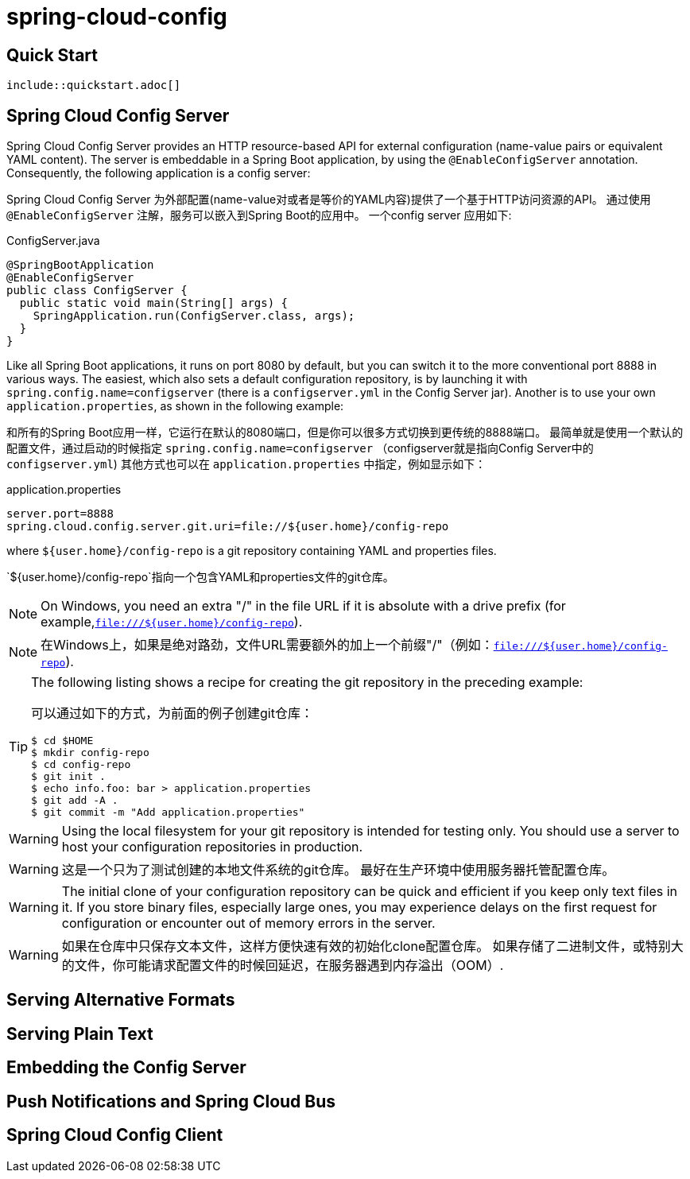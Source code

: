 = spring-cloud-config
:source-highlighter: rouge

== Quick Start

  include::quickstart.adoc[]

== Spring Cloud Config Server

Spring Cloud Config Server provides an HTTP resource-based API for external configuration (name-value pairs or equivalent YAML content).
The server is embeddable in a Spring Boot application, by using the `@EnableConfigServer` annotation.
Consequently, the following application is a config server:

Spring Cloud Config Server 为外部配置(name-value对或者是等价的YAML内容)提供了一个基于HTTP访问资源的API。
通过使用 `@EnableConfigServer` 注解，服务可以嵌入到Spring Boot的应用中。
一个config server 应用如下:

.ConfigServer.java
[source,java]
----
@SpringBootApplication
@EnableConfigServer
public class ConfigServer {
  public static void main(String[] args) {
    SpringApplication.run(ConfigServer.class, args);
  }
}
----

Like all Spring Boot applications, it runs on port 8080 by default, but you can switch it to the more conventional port 8888 in various ways.
The easiest, which also sets a default configuration repository, is by launching it with `spring.config.name=configserver` (there is a `configserver.yml` in the Config Server jar).
Another is to use your own `application.properties`, as shown in the following example:

和所有的Spring Boot应用一样，它运行在默认的8080端口，但是你可以很多方式切换到更传统的8888端口。
最简单就是使用一个默认的配置文件，通过启动的时候指定 `spring.config.name=configserver` （configserver就是指向Config Server中的 `configserver.yml`)
其他方式也可以在 `application.properties` 中指定，例如显示如下：


.application.properties
[source,properties]
----
server.port=8888
spring.cloud.config.server.git.uri=file://${user.home}/config-repo
----

where `${user.home}/config-repo` is a git repository containing YAML and properties files.

`${user.home}/config-repo`指向一个包含YAML和properties文件的git仓库。

NOTE: On Windows, you need an extra "/" in the file URL if it is absolute with a drive prefix (for example,`file:///${user.home}/config-repo`).

NOTE: 在Windows上，如果是绝对路劲，文件URL需要额外的加上一个前缀"/"（例如：`file:///${user.home}/config-repo`).

[TIP]
====
The following listing shows a recipe for creating the git repository in the preceding example:

可以通过如下的方式，为前面的例子创建git仓库：

----
$ cd $HOME
$ mkdir config-repo
$ cd config-repo
$ git init .
$ echo info.foo: bar > application.properties
$ git add -A .
$ git commit -m "Add application.properties"
----
====

WARNING: Using the local filesystem for your git repository is intended for testing only.
You should use a server to host your configuration repositories in production.

WARNING: 这是一个只为了测试创建的本地文件系统的git仓库。
最好在生产环境中使用服务器托管配置仓库。

WARNING: The initial clone of your configuration repository can be quick and efficient if you keep only text files in it.
If you store binary files, especially large ones, you may experience delays on the first request for configuration or encounter out of memory errors in the server.

WARNING: 如果在仓库中只保存文本文件，这样方便快速有效的初始化clone配置仓库。
如果存储了二进制文件，或特别大的文件，你可能请求配置文件的时候回延迟，在服务器遇到内存溢出（OOM）.

== Serving Alternative Formats
== Serving Plain Text
== Embedding the Config Server
== Push Notifications and Spring Cloud Bus
== Spring Cloud Config Client
